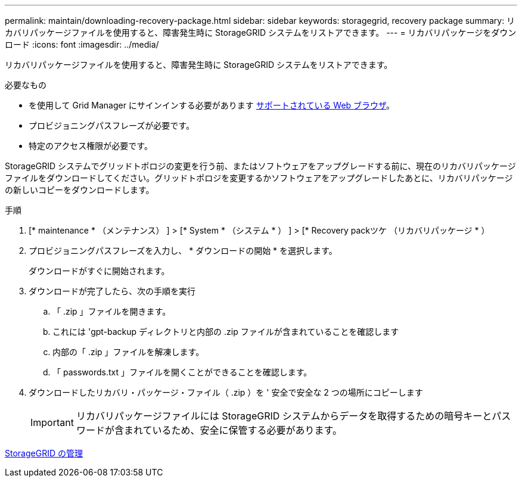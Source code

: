 ---
permalink: maintain/downloading-recovery-package.html 
sidebar: sidebar 
keywords: storagegrid, recovery package 
summary: リカバリパッケージファイルを使用すると、障害発生時に StorageGRID システムをリストアできます。 
---
= リカバリパッケージをダウンロード
:icons: font
:imagesdir: ../media/


[role="lead"]
リカバリパッケージファイルを使用すると、障害発生時に StorageGRID システムをリストアできます。

.必要なもの
* を使用して Grid Manager にサインインする必要があります xref:../admin/web-browser-requirements.adoc[サポートされている Web ブラウザ]。
* プロビジョニングパスフレーズが必要です。
* 特定のアクセス権限が必要です。


StorageGRID システムでグリッドトポロジの変更を行う前、またはソフトウェアをアップグレードする前に、現在のリカバリパッケージファイルをダウンロードしてください。グリッドトポロジを変更するかソフトウェアをアップグレードしたあとに、リカバリパッケージの新しいコピーをダウンロードします。

.手順
. [* maintenance * （メンテナンス） ] > [* System * （システム * ） ] > [* Recovery packツケ （リカバリパッケージ * ）
. プロビジョニングパスフレーズを入力し、 * ダウンロードの開始 * を選択します。
+
ダウンロードがすぐに開始されます。

. ダウンロードが完了したら、次の手順を実行
+
.. 「 .zip 」ファイルを開きます。
.. これには 'gpt-backup ディレクトリと内部の .zip ファイルが含まれていることを確認します
.. 内部の「 .zip 」ファイルを解凍します。
.. 「 passwords.txt 」ファイルを開くことができることを確認します。


. ダウンロードしたリカバリ・パッケージ・ファイル（ .zip ）を ' 安全で安全な 2 つの場所にコピーします
+

IMPORTANT: リカバリパッケージファイルには StorageGRID システムからデータを取得するための暗号キーとパスワードが含まれているため、安全に保管する必要があります。



xref:../admin/index.adoc[StorageGRID の管理]
